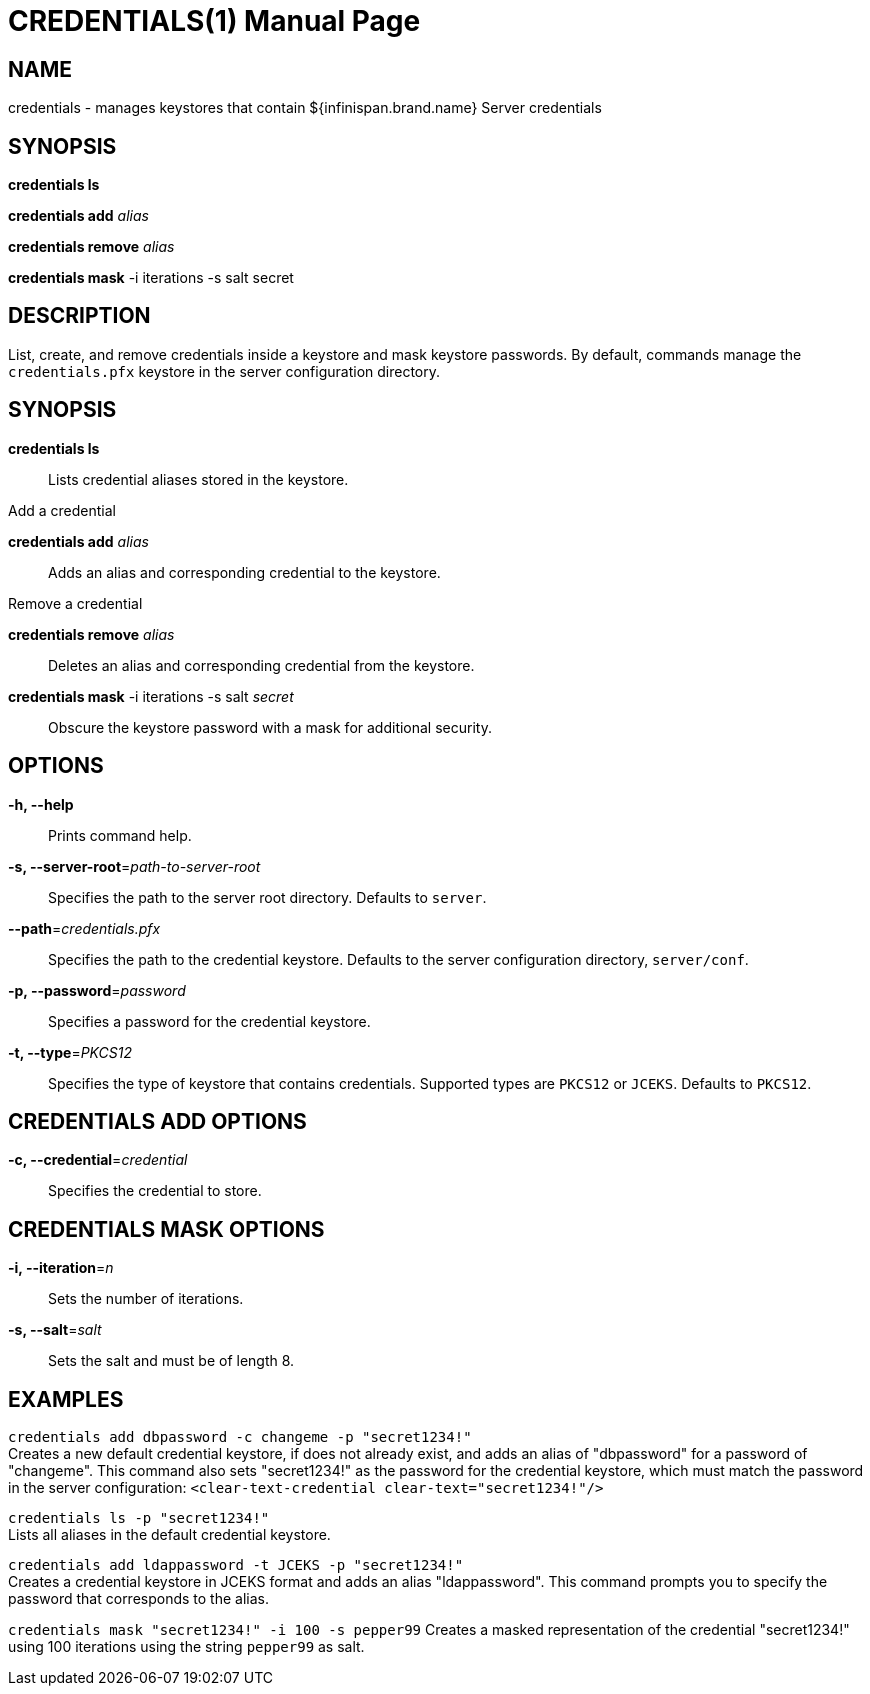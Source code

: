  CREDENTIALS(1)
==============
:doctype: manpage


NAME
----
credentials - manages keystores that contain ${infinispan.brand.name} Server credentials


SYNOPSIS
--------
*credentials ls*

*credentials add* 'alias'

*credentials remove* 'alias'

*credentials mask* -i iterations -s salt secret


DESCRIPTION
-----------
List, create, and remove credentials inside a keystore and mask keystore passwords.
By default, commands manage the `credentials.pfx` keystore in the server configuration directory.


SYNOPSIS
--------
*credentials ls*::
Lists credential aliases stored in the keystore.

Add a credential

*credentials add* 'alias'::
Adds an alias and corresponding credential to the keystore.

Remove a credential

*credentials remove* 'alias'::
Deletes an alias and corresponding credential from the keystore.

*credentials mask* -i iterations -s salt 'secret'::
Obscure the keystore password with a mask for additional security.


OPTIONS
-------
*-h, --help*::
Prints command help.

*-s, --server-root*='path-to-server-root'::
Specifies the path to the server root directory. Defaults to `server`.

*--path*='credentials.pfx'::
Specifies the path to the credential keystore. Defaults to the server configuration directory, `server/conf`.

*-p, --password*='password'::
Specifies a password for the credential keystore.

*-t, --type*='PKCS12'::
Specifies the type of keystore that contains credentials. Supported types are `PKCS12` or `JCEKS`. Defaults to `PKCS12`.


CREDENTIALS ADD OPTIONS
-----------------------
*-c, --credential*='credential'::
Specifies the credential to store.


CREDENTIALS MASK OPTIONS
------------------------
*-i, --iteration*='n'::
Sets the number of iterations.

*-s, --salt*='salt'::
Sets the salt and must be of length 8.


EXAMPLES
--------
`credentials add dbpassword -c changeme -p "secret1234!"` +
Creates a new default credential keystore, if does not already exist, and adds an alias of "dbpassword" for a password of "changeme".
This command also sets "secret1234!" as the password for the credential keystore, which must match the password in the server configuration:
 `<clear-text-credential clear-text="secret1234!"/>`

`credentials ls -p "secret1234!"` +
Lists all aliases in the default credential keystore.

`credentials add ldappassword -t JCEKS -p "secret1234!"` +
Creates a credential keystore in JCEKS format and adds an alias "ldappassword".
This command prompts you to specify the password that corresponds to the alias.

`credentials mask "secret1234!" -i 100 -s pepper99`
Creates a masked representation of the credential "secret1234!" using 100 iterations using the string `pepper99` as salt.
